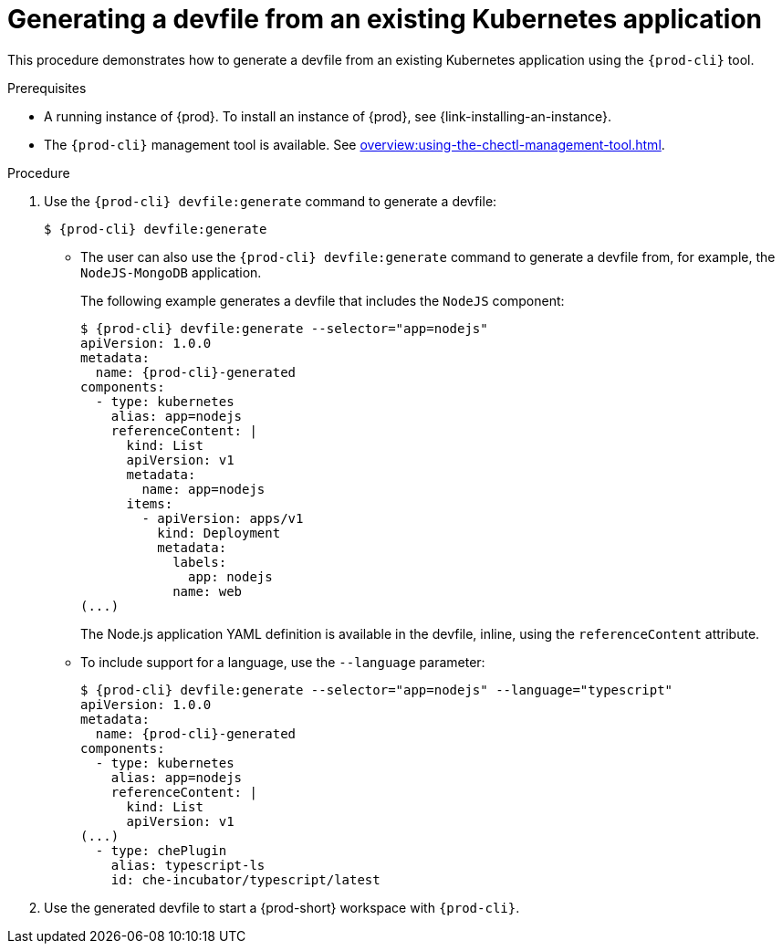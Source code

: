 // Module included in the following assemblies:
//
// importing-a-kubernetes-application-into-a-workspace



[id="generating-a-devfile-from-an-existing-kubernetes-application_{context}"]
= Generating a devfile from an existing Kubernetes application

This procedure demonstrates how to generate a devfile from an existing Kubernetes application using the `{prod-cli}` tool.

.Prerequisites

* A running instance of {prod}. To install an instance of {prod}, see {link-installing-an-instance}.

* The `{prod-cli}` management tool is available. See xref:overview:using-the-chectl-management-tool.adoc[].

.Procedure

. Use the `{prod-cli} devfile:generate` command to generate a devfile:
+
[subs="+attributes"]
----
$ {prod-cli} devfile:generate
----

* The user can also use the `{prod-cli} devfile:generate` command to generate a devfile from, for example, the `NodeJS-MongoDB` application.
+
The following example generates a devfile that includes the `NodeJS` component:
+
[subs="+attributes"]
----
$ {prod-cli} devfile:generate --selector="app=nodejs"
apiVersion: 1.0.0
metadata:
  name: {prod-cli}-generated
components:
  - type: kubernetes
    alias: app=nodejs
    referenceContent: |
      kind: List
      apiVersion: v1
      metadata:
        name: app=nodejs
      items:
        - apiVersion: apps/v1
          kind: Deployment
          metadata:
            labels:
              app: nodejs
            name: web
(...)
----
+
The Node.js application YAML definition is available in the devfile, inline, using the `referenceContent` attribute.

* To include support for a language, use the `--language` parameter:
+
[subs="+attributes"]
----
$ {prod-cli} devfile:generate --selector="app=nodejs" --language="typescript"
apiVersion: 1.0.0
metadata:
  name: {prod-cli}-generated
components:
  - type: kubernetes
    alias: app=nodejs
    referenceContent: |
      kind: List
      apiVersion: v1
(...)
  - type: chePlugin
    alias: typescript-ls
    id: che-incubator/typescript/latest
----

. Use the generated devfile to start a {prod-short} workspace with `{prod-cli}`.

